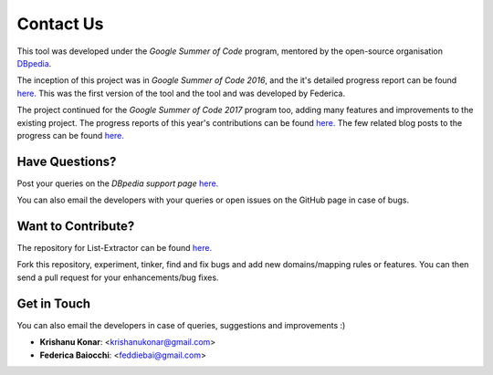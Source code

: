 **Contact Us**
==============

This tool was developed under the `Google Summer of Code` program, mentored by the open-source organisation `DBpedia <http://wiki.dbpedia.org/>`_.

.. image:: dbpedia_logo.png
    :alt: DBpedia logo
    :scale: 50 %
    :align: center


The inception of this project was in `Google Summer of Code 2016`, and the it's detailed progress report can be found `here. <https://github.com/dbpedia/extraction-framework/wiki/GSoC_2016_Progress_Federica>`_ This was the first version of the tool and the tool and was developed by Federica.

The project continued for the `Google Summer of Code 2017` program too, adding many features and improvements to the existing project. The progress reports of this year's contributions can be found `here. <https://github.com/dbpedia/list-extractor/wiki/GSoC-2017:-Krishanu-Konar-progress>`_ The few related blog posts to the progress can be found `here. <http://techyrazzi.blogspot.in//search/label/GSoC)>`_

Have Questions? 
-------------------
Post your queries on the `DBpedia support page` `here. <https://dbpedia.atlassian.net/wiki/questions>`_

You can also email the developers with your queries or open issues on the GitHub page in case of bugs.

Want to Contribute? 
------------------------
The repository for List-Extractor can be found `here. <https://github.com/dbpedia/list-extractor>`_ 

Fork this repository, experiment, tinker, find and fix bugs and add new domains/mapping rules or features. You can then send a pull request for your enhancements/bug fixes.
 
Get in Touch
-----------------

You can also email the developers in case of queries, suggestions and improvements :)

* **Krishanu Konar**: <krishanukonar@gmail.com>

* **Federica Baiocchi**: <feddiebai@gmail.com>
